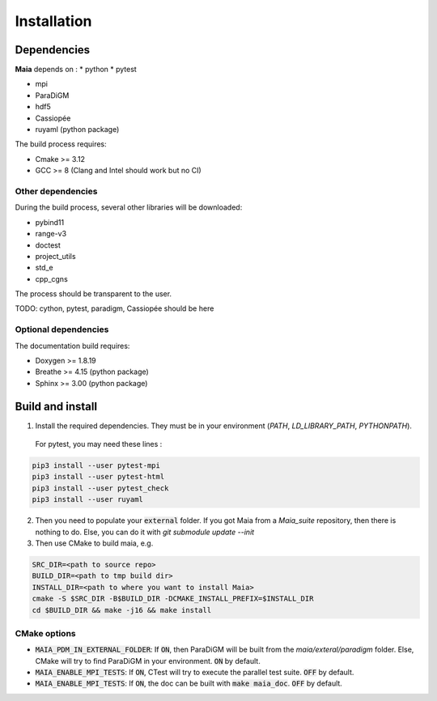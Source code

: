 .. _installation:

Installation
============

Dependencies
------------

**Maia** depends on :
* python
* pytest

* mpi
* ParaDiGM

* hdf5

* Cassiopée

* ruyaml (python package)


The build process requires:

* Cmake >= 3.12
* GCC >= 8 (Clang and Intel should work but no CI)


Other dependencies
^^^^^^^^^^^^^^^^^^
During the build process, several other libraries will be downloaded:

* pybind11
* range-v3
* doctest

* project_utils
* std_e
* cpp_cgns

The process should be transparent to the user.

TODO: cython, pytest, paradigm, Cassiopée should be here

Optional dependencies
^^^^^^^^^^^^^^^^^^^^^
The documentation build requires:

* Doxygen >= 1.8.19
* Breathe >= 4.15 (python package)
* Sphinx >= 3.00 (python package)

Build and install
-----------------

1. Install the required dependencies. They must be in your environment (`PATH`, `LD_LIBRARY_PATH`, `PYTHONPATH`).

 For pytest, you may need these lines :

.. code:: bash

  pip3 install --user pytest-mpi
  pip3 install --user pytest-html
  pip3 install --user pytest_check
  pip3 install --user ruyaml

2. Then you need to populate your :code:`external` folder. If you got Maia from a `Maia_suite` repository, then there is nothing to do. Else, you can do it with `git submodule update --init`

3. Then use CMake to build maia, e.g. 

.. code:: bash

  SRC_DIR=<path to source repo>
  BUILD_DIR=<path to tmp build dir>
  INSTALL_DIR=<path to where you want to install Maia>
  cmake -S $SRC_DIR -B$BUILD_DIR -DCMAKE_INSTALL_PREFIX=$INSTALL_DIR
  cd $BUILD_DIR && make -j16 && make install

CMake options
^^^^^^^^^^^^^

* :code:`MAIA_PDM_IN_EXTERNAL_FOLDER`: If :code:`ON`, then ParaDiGM will be built from the `maia/exteral/paradigm` folder. Else, CMake will try to find ParaDiGM in your environment. :code:`ON` by default.
* :code:`MAIA_ENABLE_MPI_TESTS`: If :code:`ON`, CTest will try to execute the parallel test suite. :code:`OFF` by default.
* :code:`MAIA_ENABLE_MPI_TESTS`: If :code:`ON`, the doc can be built with :code:`make maia_doc`. :code:`OFF` by default.
